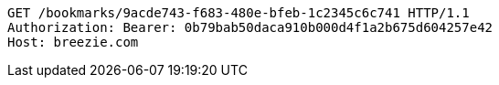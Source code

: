 [source,http,options="nowrap"]
----
GET /bookmarks/9acde743-f683-480e-bfeb-1c2345c6c741 HTTP/1.1
Authorization: Bearer: 0b79bab50daca910b000d4f1a2b675d604257e42
Host: breezie.com

----
